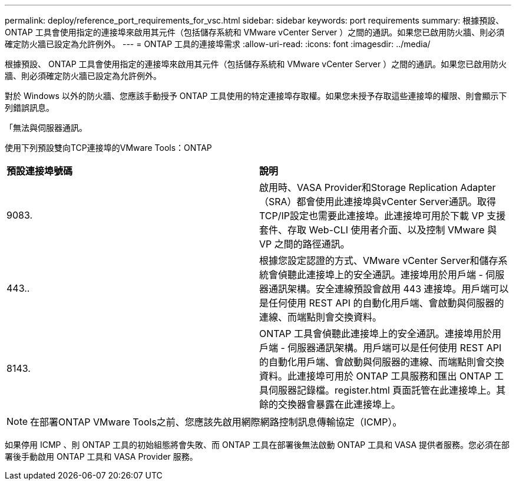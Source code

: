 ---
permalink: deploy/reference_port_requirements_for_vsc.html 
sidebar: sidebar 
keywords: port requirements 
summary: 根據預設、 ONTAP 工具會使用指定的連接埠來啟用其元件（包括儲存系統和 VMware vCenter Server ）之間的通訊。如果您已啟用防火牆、則必須確定防火牆已設定為允許例外。 
---
= ONTAP 工具的連接埠需求
:allow-uri-read: 
:icons: font
:imagesdir: ../media/


[role="lead"]
根據預設、 ONTAP 工具會使用指定的連接埠來啟用其元件（包括儲存系統和 VMware vCenter Server ）之間的通訊。如果您已啟用防火牆、則必須確定防火牆已設定為允許例外。

對於 Windows 以外的防火牆、您應該手動授予 ONTAP 工具使用的特定連接埠存取權。如果您未授予存取這些連接埠的權限、則會顯示下列錯誤訊息。

「無法與伺服器通訊。

使用下列預設雙向TCP連接埠的VMware Tools：ONTAP

|===


| *預設連接埠號碼* | *說明* 


 a| 
9083.
 a| 
啟用時、VASA Provider和Storage Replication Adapter（SRA）都會使用此連接埠與vCenter Server通訊。取得TCP/IP設定也需要此連接埠。此連接埠可用於下載 VP 支援套件、存取 Web-CLI 使用者介面、以及控制 VMware 與 VP 之間的路徑通訊。



 a| 
443..
 a| 
根據您設定認證的方式、VMware vCenter Server和儲存系統會偵聽此連接埠上的安全通訊。連接埠用於用戶端 - 伺服器通訊架構。安全連線預設會啟用 443 連接埠。用戶端可以是任何使用 REST API 的自動化用戶端、會啟動與伺服器的連線、而端點則會交換資料。



 a| 
8143.
 a| 
ONTAP 工具會偵聽此連接埠上的安全通訊。連接埠用於用戶端 - 伺服器通訊架構。用戶端可以是任何使用 REST API 的自動化用戶端、會啟動與伺服器的連線、而端點則會交換資料。此連接埠可用於 ONTAP 工具服務和匯出 ONTAP 工具伺服器記錄檔。register.html 頁面託管在此連接埠上。其餘的交換器會暴露在此連接埠上。

|===

NOTE: 在部署ONTAP VMware Tools之前、您應該先啟用網際網路控制訊息傳輸協定（ICMP）。

如果停用 ICMP 、則 ONTAP 工具的初始組態將會失敗、而 ONTAP 工具在部署後無法啟動 ONTAP 工具和 VASA 提供者服務。您必須在部署後手動啟用 ONTAP 工具和 VASA Provider 服務。
